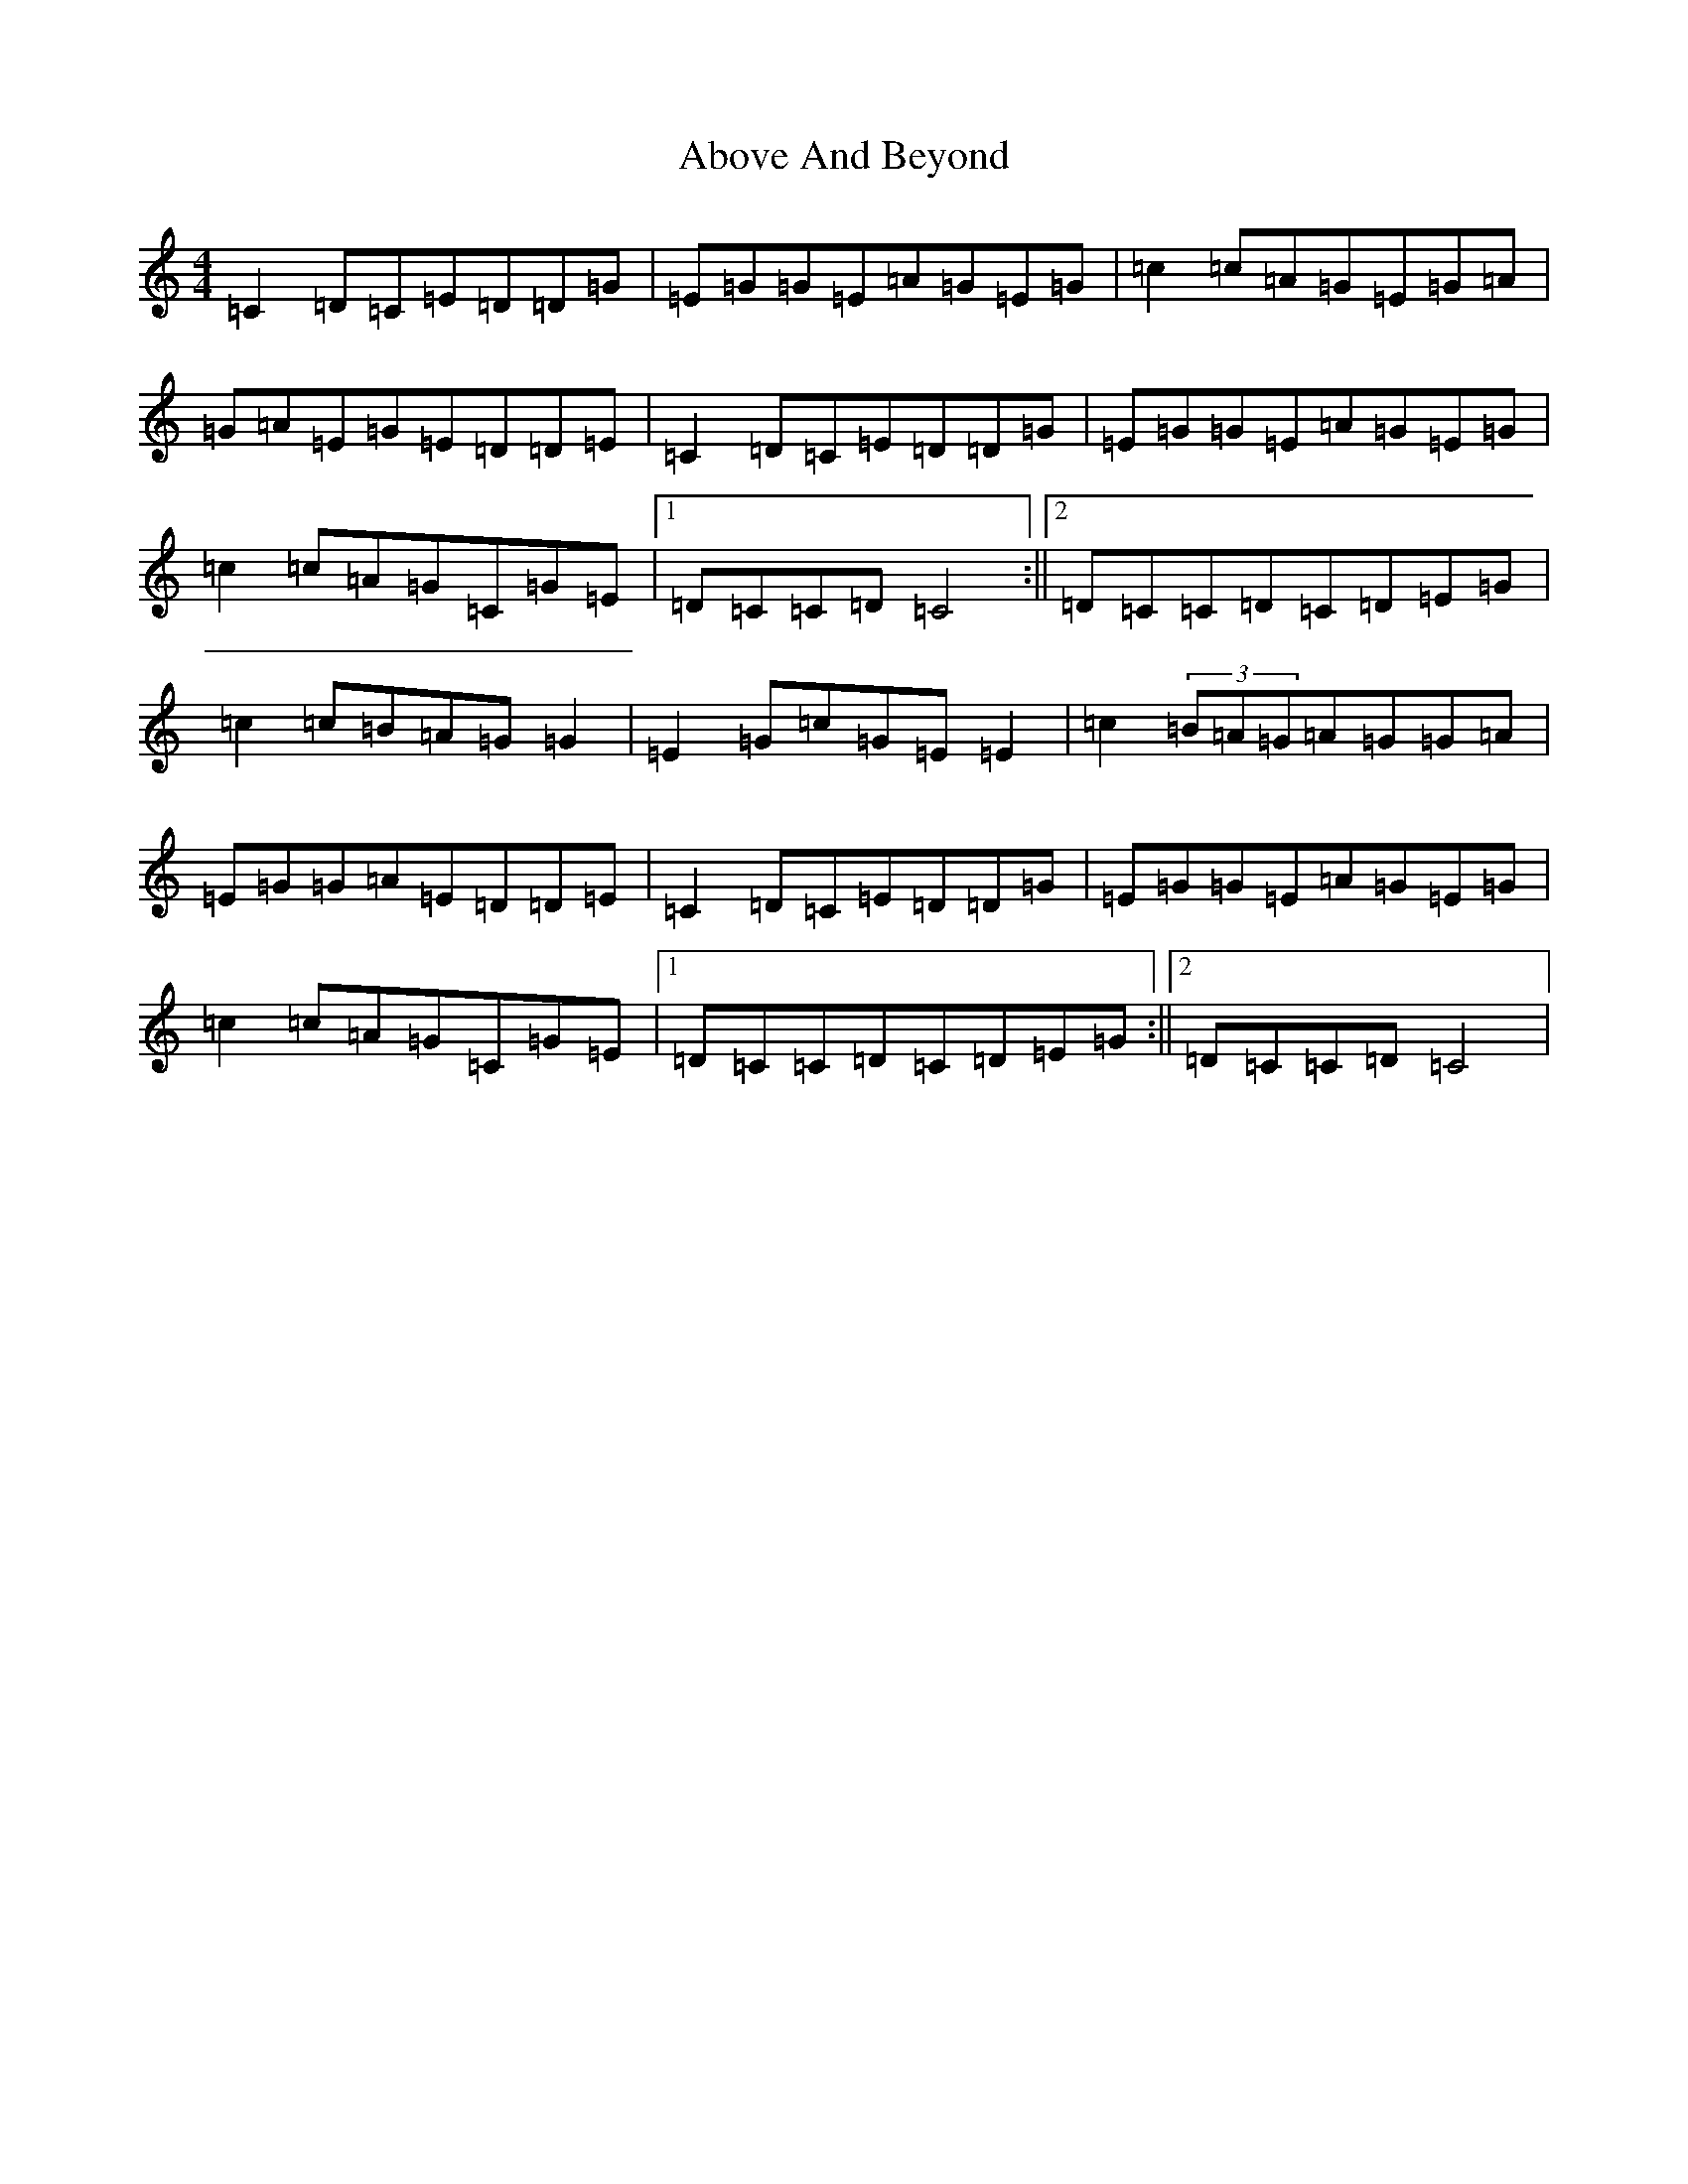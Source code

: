 X: 270
T: Above And Beyond
S: https://thesession.org/tunes/3137#setting3137
R: hornpipe
M:4/4
L:1/8
K: C Major
=C2=D=C=E=D=D=G|=E=G=G=E=A=G=E=G|=c2=c=A=G=E=G=A|=G=A=E=G=E=D=D=E|=C2=D=C=E=D=D=G|=E=G=G=E=A=G=E=G|=c2=c=A=G=C=G=E|1=D=C=C=D=C4:||2=D=C=C=D=C=D=E=G|=c2=c=B=A=G=G2|=E2=G=c=G=E=E2|=c2(3=B=A=G=A=G=G=A|=E=G=G=A=E=D=D=E|=C2=D=C=E=D=D=G|=E=G=G=E=A=G=E=G|=c2=c=A=G=C=G=E|1=D=C=C=D=C=D=E=G:||2=D=C=C=D=C4|